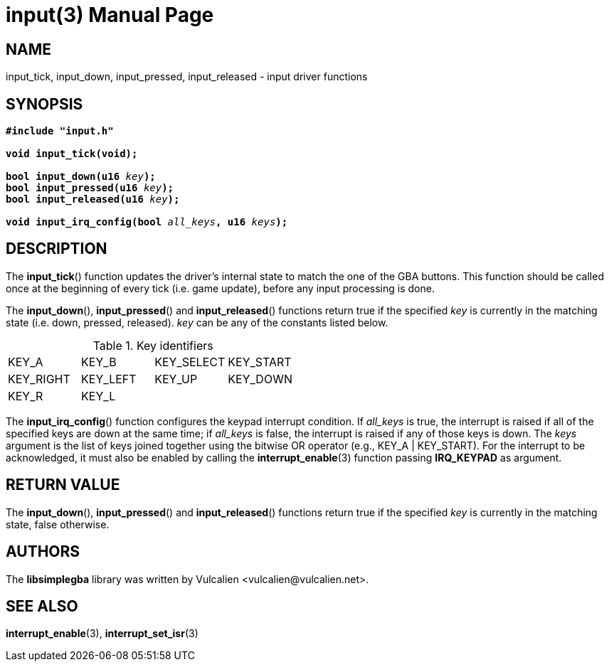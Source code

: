 = input(3)
:doctype: manpage
:manmanual: Manual for libsimplegba
:mansource: libsimplegba
:revdate: 2024-06-08
:docdate: {revdate}

== NAME
input_tick, input_down, input_pressed, input_released - input driver
functions

== SYNOPSIS
[verse]
____
*#include "input.h"*

*void input_tick(void);*

**bool input_down(u16 **__key__**);**
**bool input_pressed(u16 **__key__**);**
**bool input_released(u16 **__key__**);**

**void input_irq_config(bool **__all_keys__**, u16 **__keys__**);**
____

== DESCRIPTION
The *input_tick*() function updates the driver's internal state to match
the one of the GBA buttons. This function should be called once at the
beginning of every tick (i.e. game update), before any input processing
is done.

The *input_down*(), *input_pressed*() and *input_released*() functions
return true if the specified _key_ is currently in the matching state
(i.e. down, pressed, released). _key_ can be any of the constants listed
below.

.Key identifiers
[cols="1,1,1,1"]
|===

|KEY_A     |KEY_B    |KEY_SELECT |KEY_START
|KEY_RIGHT |KEY_LEFT |KEY_UP     |KEY_DOWN
|KEY_R     |KEY_L    |           |
|===

The *input_irq_config*() function configures the keypad interrupt
condition. If __all_keys__ is true, the interrupt is raised if all of
the specified keys are down at the same time; if __all_keys__ is false,
the interrupt is raised if any of those keys is down. The _keys_
argument is the list of keys joined together using the bitwise OR
operator (e.g., KEY_A | KEY_START). For the interrupt to be
acknowledged, it must also be enabled by calling the
*interrupt_enable*(3) function passing *IRQ_KEYPAD* as argument.

== RETURN VALUE
The *input_down*(), *input_pressed*() and *input_released*() functions
return true if the specified _key_ is currently in the matching state,
false otherwise.

== AUTHORS
The *libsimplegba* library was written by Vulcalien
<\vulcalien@vulcalien.net>.

== SEE ALSO
*interrupt_enable*(3),
*interrupt_set_isr*(3)
